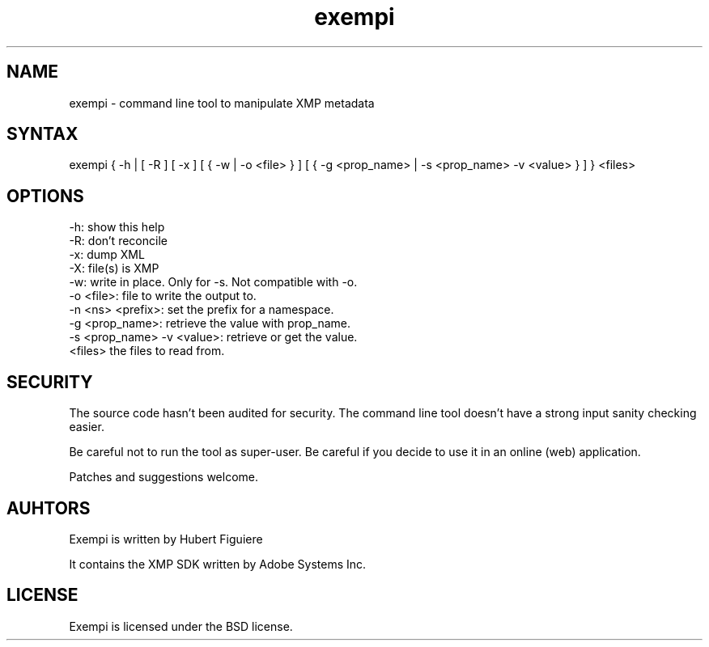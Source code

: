 .TH exempi 1 "February 10 2013"

.SH NAME

exempi - command line tool to manipulate XMP metadata

.SH SYNTAX

exempi { -h | [ -R ] [ -x ] [ { -w | -o <file> } ] [ { -g <prop_name> | -s <prop_name> -v <value> }  ] } <files>

.SH OPTIONS

.IP "-h: show this help"
.IP "-R: don't reconcile"
.IP "-x: dump XML"
.IP "-X: file(s) is XMP"
.IP "-w: write in place. Only for -s. Not compatible with -o."
.IP "-o <file>: file to write the output to."
.IP "-n <ns> <prefix>: set the prefix for a namespace."
.IP "-g <prop_name>: retrieve the value with prop_name."
.IP "-s <prop_name> -v <value>: retrieve or get the value."
.IP "<files> the files to read from."

.SH SECURITY

The source code hasn't been audited for security. The command line tool doesn't have a strong input sanity checking easier.
.P
Be careful not to run the tool as super-user. Be careful if you decide to use it in an online (web) application.
.P
Patches and suggestions welcome.

.SH AUHTORS

Exempi is written by Hubert Figuiere
.P
It contains the XMP SDK written by Adobe Systems Inc.

.SH LICENSE

Exempi is licensed under the BSD license.
